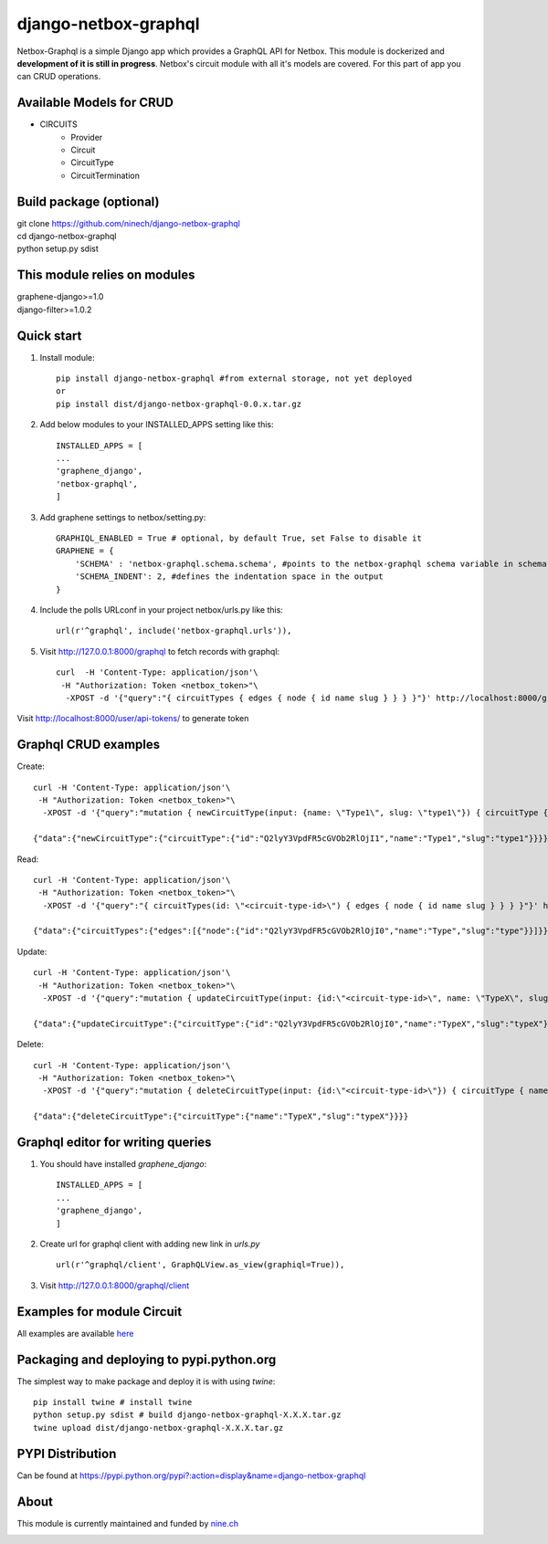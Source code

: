 =====
django-netbox-graphql
=====

Netbox-Graphql is a simple Django app which provides a GraphQL API for Netbox.
This module is dockerized and **development of it is still in progress**. Netbox's circuit module with all it's models are covered.
For this part of app you can CRUD operations.

Available Models for CRUD
------------------------
* CIRCUITS
    * Provider
    * Circuit
    * CircuitType
    * CircuitTermination

Build package (optional)
------------------------

|    git clone https://github.com/ninech/django-netbox-graphql
|    cd django-netbox-graphql
|    python setup.py sdist

This module relies on modules
-----------------------------
|    graphene-django>=1.0
|    django-filter>=1.0.2

Quick start
-----------

1. Install module::

    pip install django-netbox-graphql #from external storage, not yet deployed
    or
    pip install dist/django-netbox-graphql-0.0.x.tar.gz

2. Add below modules to your INSTALLED_APPS setting like this::

    INSTALLED_APPS = [
    ...
    'graphene_django',
    'netbox-graphql',
    ]

3. Add graphene settings to netbox/setting.py::

    GRAPHIQL_ENABLED = True # optional, by default True, set False to disable it
    GRAPHENE = {
        'SCHEMA' : 'netbox-graphql.schema.schema', #points to the netbox-graphql schema variable in schema.py
        'SCHEMA_INDENT': 2, #defines the indentation space in the output
    }

4. Include the polls URLconf in your project netbox/urls.py like this::

    url(r'^graphql', include('netbox-graphql.urls')),

5. Visit http://127.0.0.1:8000/graphql to fetch records with graphql::

    curl  -H 'Content-Type: application/json'\
     -H "Authorization: Token <netbox_token>"\
      -XPOST -d '{"query":"{ circuitTypes { edges { node { id name slug } } } }"}' http://localhost:8000/graphql

Visit http://localhost:8000/user/api-tokens/ to generate token

Graphql CRUD examples
---------------------

Create::

    curl -H 'Content-Type: application/json'\
     -H "Authorization: Token <netbox_token>"\
      -XPOST -d '{"query":"mutation { newCircuitType(input: {name: \"Type1\", slug: \"type1\"}) { circuitType { id name slug } } }"}' http://localhost:8000/graphql

    {"data":{"newCircuitType":{"circuitType":{"id":"Q2lyY3VpdFR5cGVOb2RlOjI1","name":"Type1","slug":"type1"}}}}
Read::

    curl -H 'Content-Type: application/json'\
     -H "Authorization: Token <netbox_token>"\
      -XPOST -d '{"query":"{ circuitTypes(id: \"<circuit-type-id>\") { edges { node { id name slug } } } }"}' http://localhost:8000/graphql

    {"data":{"circuitTypes":{"edges":[{"node":{"id":"Q2lyY3VpdFR5cGVOb2RlOjI0","name":"Type","slug":"type"}}]}}}
Update::

    curl -H 'Content-Type: application/json'\
     -H "Authorization: Token <netbox_token>"\
      -XPOST -d '{"query":"mutation { updateCircuitType(input: {id:\"<circuit-type-id>\", name: \"TypeX\", slug: \"typeX\"}) { circuitType { slug name slug } } }"}' http://localhost:8000/graphql

    {"data":{"updateCircuitType":{"circuitType":{"id":"Q2lyY3VpdFR5cGVOb2RlOjI0","name":"TypeX","slug":"typeX"}}}}

Delete::

    curl -H 'Content-Type: application/json'\
     -H "Authorization: Token <netbox_token>"\
      -XPOST -d '{"query":"mutation { deleteCircuitType(input: {id:\"<circuit-type-id>\"}) { circuitType { name slug } } }"}' http://localhost:8000/graphql

    {"data":{"deleteCircuitType":{"circuitType":{"name":"TypeX","slug":"typeX"}}}}

Graphql editor for writing queries
----------------------------------

1. You should have installed `graphene_django`::

    INSTALLED_APPS = [
    ...
    'graphene_django',
    ]

2. Create url for graphql client with adding new link in `urls.py` ::

    url(r'^graphql/client', GraphQLView.as_view(graphiql=True)),

3. Visit http://127.0.0.1:8000/graphql/client ::

.. image:: https://s11.postimg.org/5vi9lmn1f/django-netbox-graphql.png

Examples for module Circuit
---------------------------

All examples are available `here <EXAMPLES.md>`_

Packaging and deploying to pypi.python.org
-----------------------------------------------
The simplest way to make package and deploy it is with using `twine`::

    pip install twine # install twine
    python setup.py sdist # build django-netbox-graphql-X.X.X.tar.gz
    twine upload dist/django-netbox-graphql-X.X.X.tar.gz

PYPI Distribution
-----------------

Can be found at https://pypi.python.org/pypi?:action=display&name=django-netbox-graphql

About
-----
This module is currently maintained and funded by `nine.ch <https://nine.ch>`_

.. image:: https://blog.nine.ch/assets/logo.png
 :target: https://nine.ch
